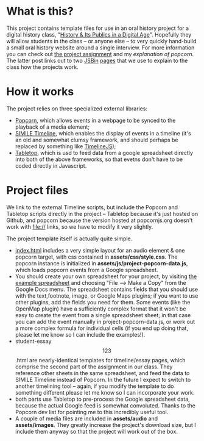 * What is this?
This project contains template files for use in an oral history project for a digital history class, "[[http://hpda.hackinghistory.ca/][History & Its Publics in a Digital Age]]".  Hopefully they will allow students in the class -- or anyone else -- to very quickly hand-build a small oral history website around a single interview.  For more information you can check out [[http://hpda.hackinghistory.ca/get-to-work/oral-history-web-project/][the project assignment]] and my [[hpda.hackinghistory.ca/get-to-work/oral-history-web-project/understanding-popcorn/][explanation of popcorn]].  The latter post links out to two [[http://jsbin.com/efuxud/8/edit][JSBin]] [[http://jsbin.com/alojon/5/edit][pages]] that we use to explain to the class how the projects work.  

* How it works

The project relies on three specialized external libraries:
- [[http://popcornjs.org][Popcorn]], which allows events in a webpage to be synced to the playback of a media element;
- [[http://code.google.com/p/simile-widgets/wiki/Timeline][SIMILE Timeline]], which enables the display of events in a timeline (it's an old and somewhat clumsy framework, and should perhaps be replaced by something like [[https://github.com/VeriteCo/TimelineJS][TimelineJS]]);
- [[https://github.com/jsoma/tabletop][Tabletop]], which is usd to feed data from a google spreadsheet directly into both of the above frameworks, so that evetns don't have to be coded directly in Javascript.

* Project files
We link to the external Timeline scripts, but include the Popcorn and Tabletop scripts directly in the project -- Tabletop because it's just hosted on Github, and popcorn because the version hosted at popcornjs.org doesn't work with file:// links, so we have to modify it very slightly.  

The project template itself is actually quite simple. 
- [[./index.html][index.html]] includes a very simple layout for an audio element & one popcorn target, with css contained in *assets/css/style.css*. The popcorn instance is initialized in *assets/js/project-popcorn-data.js*, which loads popcorn events from a Google spreadsheet.  
- You should create your own spreadsheet for your project, by visiting [[https://docs.google.com/spreadsheet/ccc?key%3D0Aqhzp2yOOf0zdEQyNTNPMktHa3NmUGRDcmlOZmg1TUE#gid%3D2][the example spreadsheet]] and choosing "File --> Make a Copy" from the Google Docs menu.  The spreadsheet contains fields that you should use with the text,footnote, image, or Google Maps plugins; if you want to use other plugins, add the fields you need for them.  Some events (like the OpenMap plugin) have a sufficiently complex format that it won't be easy to create the event from a single spreadsheet sheet; in that case you can add the event manually in project-popcorn-data.js, or work out a more complex formula for individual cells (if you end up doing that, please let me know so I can include the examples!).
- student-essay\[123\].html are nearly-identical templates for timeline/essay pages, which comprise the second part of the assignment in our class.  They reference other sheets in the same spreadsheet, and feed the data to SIMILE Timeline instead of Popcorn.  In the future I expect to switch to another timelining tool -- again, if you modify the template to do something different please let me know so I can incorporate your work.
- both parts use Tabletop to pre-process the Google spreadsheet data, because the actual Google feed is somewhat convoluted.  Thanks to the Popcorn dev list for pointing me to this incredibly useful tool.
- A couple of media files are included in *assets/audio* and *assets/images*.  They greatly increase the project's download size, but I include them anyway so that the project will work out of the box.  
